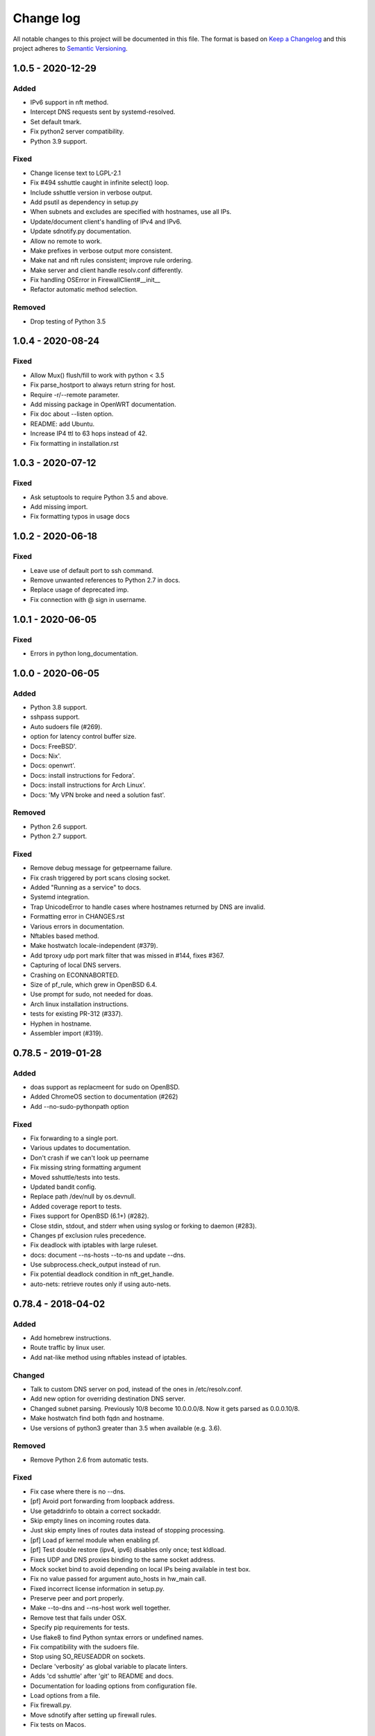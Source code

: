==========
Change log
==========
All notable changes to this project will be documented in this file. The format
is based on `Keep a Changelog`_ and this project
adheres to `Semantic Versioning`_.

.. _`Keep a Changelog`: http://keepachangelog.com/
.. _`Semantic Versioning`: http://semver.org/


1.0.5 - 2020-12-29
------------------

Added
~~~~~
* IPv6 support in nft method.
* Intercept DNS requests sent by systemd-resolved.
* Set default tmark.
* Fix python2 server compatibility.
* Python 3.9 support.

Fixed
~~~~~
* Change license text to LGPL-2.1
* Fix #494 sshuttle caught in infinite select() loop.
* Include sshuttle version in verbose output.
* Add psutil as dependency in setup.py
* When subnets and excludes are specified with hostnames, use all IPs.
* Update/document client's handling of IPv4 and IPv6.
* Update sdnotify.py documentation.
* Allow no remote to work.
* Make prefixes in verbose output more consistent.
* Make nat and nft rules consistent; improve rule ordering.
* Make server and client handle resolv.conf differently.
* Fix handling OSError in FirewallClient#__init__
* Refactor automatic method selection.

Removed
~~~~~~~
* Drop testing of Python 3.5


1.0.4 - 2020-08-24
------------------

Fixed
~~~~~
* Allow Mux() flush/fill to work with python < 3.5
* Fix parse_hostport to always return string for host.
* Require -r/--remote parameter.
* Add missing package in OpenWRT documentation.
* Fix doc about --listen option.
* README: add Ubuntu.
* Increase IP4 ttl to 63 hops instead of 42.
* Fix formatting in installation.rst


1.0.3 - 2020-07-12
------------------

Fixed
~~~~~
* Ask setuptools to require Python 3.5 and above.
* Add missing import.
* Fix formatting typos in usage docs


1.0.2 - 2020-06-18
------------------

Fixed
~~~~~
* Leave use of default port to ssh command.
* Remove unwanted references to Python 2.7 in docs.
* Replace usage of deprecated imp.
* Fix connection with @ sign in username.


1.0.1 - 2020-06-05
------------------

Fixed
~~~~~
* Errors in python long_documentation.


1.0.0 - 2020-06-05
------------------

Added
~~~~~
* Python 3.8 support.
* sshpass support.
* Auto sudoers file (#269).
* option for latency control buffer size.
* Docs: FreeBSD'.
* Docs: Nix'.
* Docs: openwrt'.
* Docs: install instructions for Fedora'.
* Docs: install instructions for Arch Linux'.
* Docs: 'My VPN broke and need a solution fast'.

Removed
~~~~~~~
* Python 2.6 support.
* Python 2.7 support.

Fixed
~~~~~
* Remove debug message for getpeername failure.
* Fix crash triggered by port scans closing socket.
* Added "Running as a service" to docs.
* Systemd integration.
* Trap UnicodeError to handle cases where hostnames returned by DNS are invalid.
* Formatting error in CHANGES.rst
* Various errors in documentation.
* Nftables based method.
* Make hostwatch locale-independent (#379).
* Add tproxy udp port mark filter that was missed in #144, fixes #367.
* Capturing of local DNS servers.
* Crashing on ECONNABORTED.
* Size of pf_rule, which grew in OpenBSD 6.4.
* Use prompt for sudo, not needed for doas.
* Arch linux installation instructions.
* tests for existing PR-312 (#337).
* Hyphen in hostname.
* Assembler import (#319).


0.78.5 - 2019-01-28
-------------------

Added
~~~~~
* doas support as replacmeent for sudo on OpenBSD.
* Added ChromeOS section to documentation (#262)
* Add --no-sudo-pythonpath option

Fixed
~~~~~
* Fix forwarding to a single port.
* Various updates to documentation.
* Don't crash if we can't look up peername
* Fix missing string formatting argument
* Moved sshuttle/tests into tests.
* Updated bandit config.
* Replace path /dev/null by os.devnull.
* Added coverage report to tests.
* Fixes support for OpenBSD (6.1+) (#282).
* Close stdin, stdout, and stderr when using syslog or forking to daemon (#283).
* Changes pf exclusion rules precedence.
* Fix deadlock with iptables with large ruleset.
* docs: document --ns-hosts --to-ns and update --dns.
* Use subprocess.check_output instead of run.
* Fix potential deadlock condition in nft_get_handle.
* auto-nets: retrieve routes only if using auto-nets.


0.78.4 - 2018-04-02
-------------------

Added
~~~~~
* Add homebrew instructions.
* Route traffic by linux user.
* Add nat-like method using nftables instead of iptables.

Changed
~~~~~~~
* Talk to custom DNS server on pod, instead of the ones in /etc/resolv.conf.
* Add new option for overriding destination DNS server.
* Changed subnet parsing. Previously 10/8 become 10.0.0.0/8.  Now it gets
  parsed as 0.0.0.10/8.
* Make hostwatch find both fqdn and hostname.
* Use versions of python3 greater than 3.5 when available (e.g. 3.6).

Removed
~~~~~~~
* Remove Python 2.6 from automatic tests.

Fixed
~~~~~
* Fix case where there is no --dns.
* [pf] Avoid port forwarding from loopback address.
* Use getaddrinfo to obtain a correct sockaddr.
* Skip empty lines on incoming routes data.
* Just skip empty lines of routes data instead of stopping processing.
* [pf] Load pf kernel module when enabling pf.
* [pf] Test double restore (ipv4, ipv6) disables only once; test kldload.
* Fixes UDP and DNS proxies binding to the same socket address.
* Mock socket bind to avoid depending on local IPs being available in test box.
* Fix no value passed for argument auto_hosts in hw_main call.
* Fixed incorrect license information in setup.py.
* Preserve peer and port properly.
* Make --to-dns and --ns-host work well together.
* Remove test that fails under OSX.
* Specify pip requirements for tests.
* Use flake8 to find Python syntax errors or undefined names.
* Fix compatibility with the sudoers file.
* Stop using SO_REUSEADDR on sockets.
* Declare 'verbosity' as global variable to placate linters.
* Adds 'cd sshuttle' after 'git' to README and docs.
* Documentation for loading options from configuration file.
* Load options from a file.
* Fix firewall.py.
* Move sdnotify after setting up firewall rules.
* Fix tests on Macos.


0.78.3 - 2017-07-09
-------------------
The "I should have done a git pull" first release.

Fixed
~~~~~
* Order first by port range and only then by swidth


0.78.2 - 2017-07-09
-------------------

Added
~~~~~
* Adds support for tunneling specific port ranges (#144).
* Add support for iproute2.
* Allow remote hosts with colons in the username.
* Re-introduce ipfw support for sshuttle on FreeBSD with support for --DNS option as well.
* Add support for PfSense.
* Tests and documentation for systemd integration.
* Allow subnets to be given only by file (-s).

Fixed
~~~~~
* Work around non tabular headers in BSD netstat.
* Fix UDP and DNS support on Python 2.7 with tproxy method.
* Fixed tests after adding support for iproute2.
* Small refactoring of netstat/iproute parsing.
* Set started_by_sshuttle False after disabling pf.
* Fix punctuation and explain Type=notify.
* Move pytest-runner to tests_require.
* Fix warning: closed channel got=STOP_SENDING.
* Support sdnotify for better systemd integration.
* Fix #117 to allow for no subnets via file (-s).
* Fix argument splitting for multi-word arguments.
* requirements.rst: Fix mistakes.
* Fix typo, space not required here.
* Update installation instructions.
* Support using run from different directory.
* Ensure we update sshuttle/version.py in run.
* Don't print python version in run.
* Add CWD to PYTHONPATH in run.


0.78.1 - 2016-08-06
-------------------
* Fix readthedocs versioning.
* Don't crash on ENETUNREACH.
* Various bug fixes.
* Improvements to BSD and OSX support.


0.78.0 - 2016-04-08
-------------------

* Don't force IPv6 if IPv6 nameservers supplied. Fixes #74.
* Call /bin/sh as users shell may not be POSIX compliant. Fixes #77.
* Use argparse for command line processing. Fixes #75.
* Remove useless --server option.
* Support multiple -s (subnet) options. Fixes #86.
* Make server parts work with old versions of Python. Fixes #81.


0.77.2 - 2016-03-07
-------------------

* Accidentally switched LGPL2 license with GPL2 license in 0.77.1 - now fixed.


0.77.1 - 2016-03-07
-------------------

* Use semantic versioning. http://semver.org/
* Update GPL 2 license text.
* New release to fix PyPI.


0.77 - 2016-03-03
-----------------

* Various bug fixes.
* Fix Documentation.
* Add fix for MacOS X issue.
* Add support for OpenBSD.


0.76 - 2016-01-17
-----------------

* Add option to disable IPv6 support.
* Update documentation.
* Move documentation, including man page, to Sphinx.
* Use setuptools-scm for automatic versioning.


0.75 - 2016-01-12
-----------------

* Revert change that broke sshuttle entry point.


0.74 - 2016-01-10
-----------------

* Add CHANGES.rst file.
* Numerous bug fixes.
* Python 3.5 fixes.
* PF fixes, especially for BSD.
